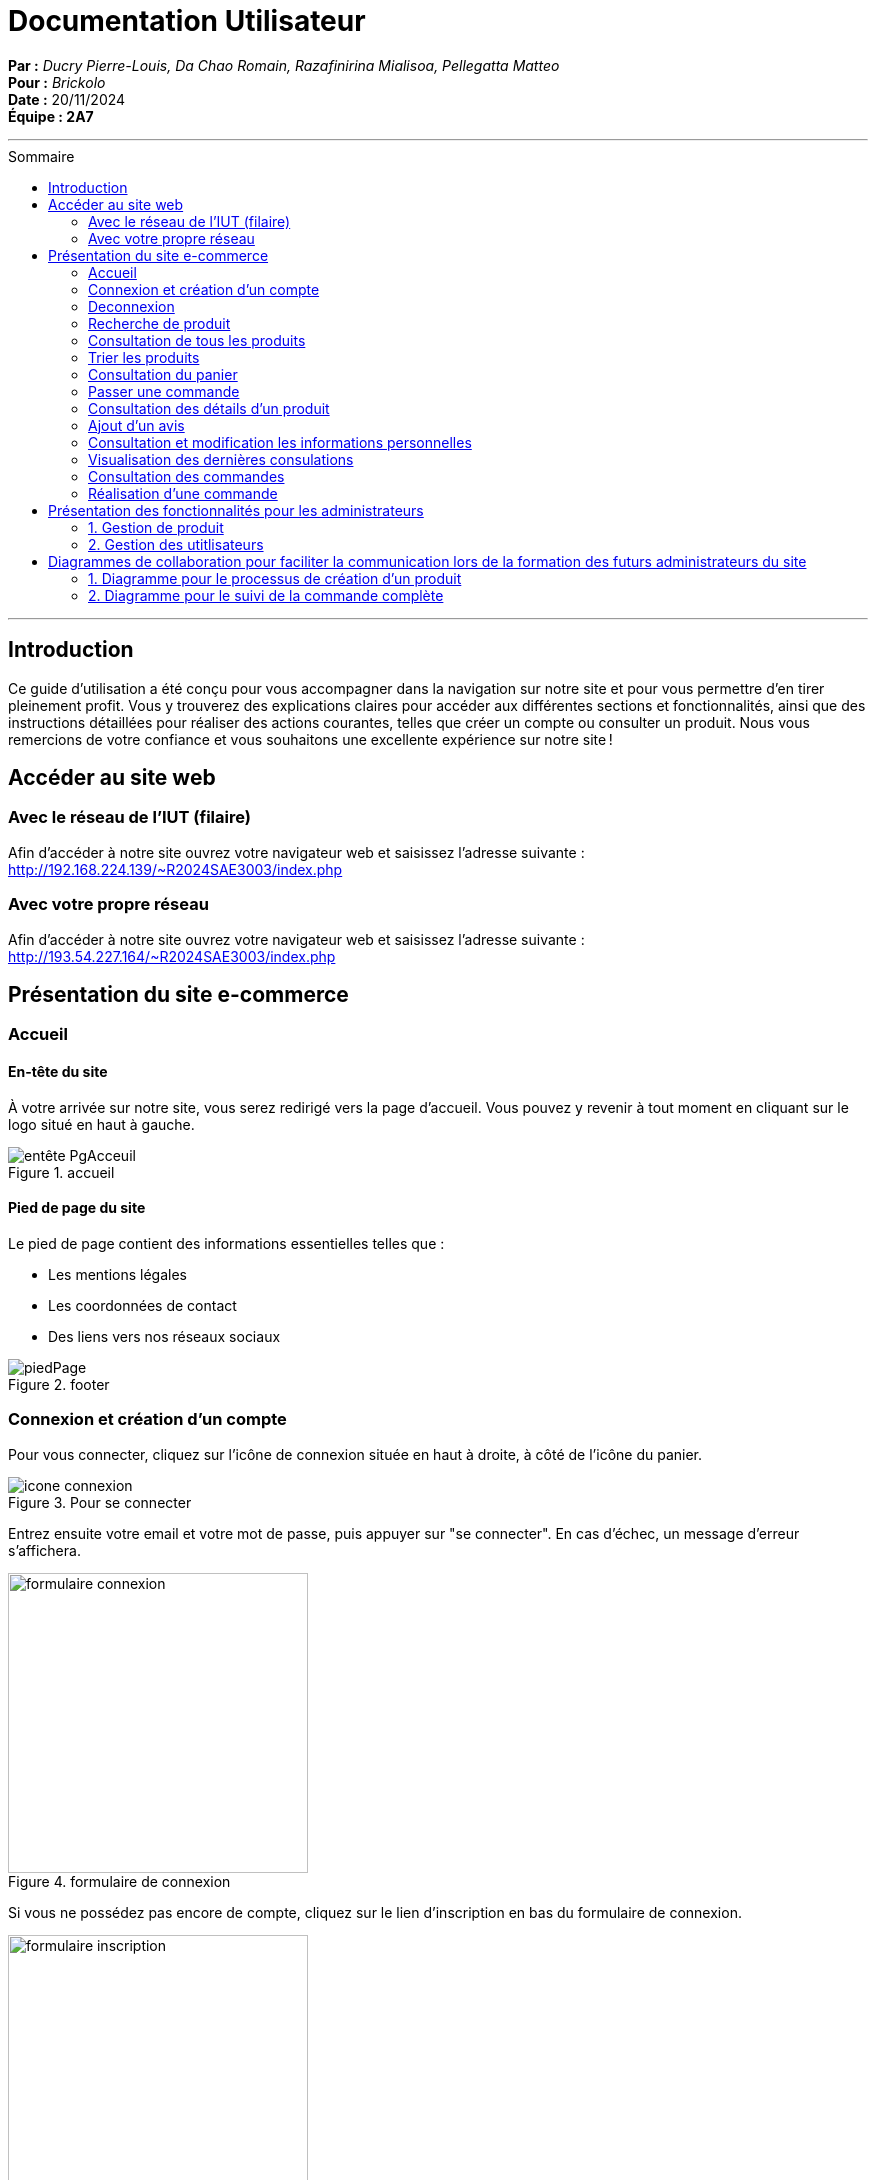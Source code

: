
= Documentation Utilisateur
:toc-title: Sommaire
:toc: macro

*Par :* _Ducry Pierre-Louis, Da Chao Romain, Razafinirina Mialisoa, Pellegatta Matteo_ +
*Pour :* _Brickolo_ +
*Date :* 20/11/2024 +
*Équipe : 2A7* 

---
toc::[]
---

== Introduction
Ce guide d’utilisation a été conçu pour vous accompagner dans la navigation sur notre site et pour vous permettre d’en tirer pleinement profit. Vous y trouverez des explications claires pour accéder aux différentes sections et fonctionnalités, ainsi que des instructions détaillées pour réaliser des actions courantes, telles que créer un compte ou consulter un produit. Nous vous remercions de votre confiance et vous souhaitons une excellente expérience sur notre site !

== Accéder au site web

=== Avec le réseau de l'IUT (filaire)
Afin d'accéder à notre site ouvrez votre navigateur web et saisissez l'adresse suivante : http://192.168.224.139/~R2024SAE3003/index.php

=== Avec votre propre réseau

Afin d'accéder à notre site ouvrez votre navigateur web et saisissez l'adresse suivante : http://193.54.227.164/~R2024SAE3003/index.php

== Présentation du site e-commerce 

=== Accueil

==== En-tête du site 

À votre arrivée sur notre site, vous serez redirigé vers la page d'accueil. Vous pouvez y revenir à tout moment en cliquant sur le logo situé en haut à gauche.

image::../images/entête_PgAcceuil.png[title = "accueil"]

==== Pied de page du site

Le pied de page contient des informations essentielles telles que :

* Les mentions légales
* Les coordonnées de contact
* Des liens vers nos réseaux sociaux

image::../images/piedPage.png[title = "footer"]

=== Connexion et création d'un compte
Pour vous connecter, cliquez sur l’icône de connexion située en haut à droite, à côté de l’icône du panier.

image::../images/icone_connexion.png[title = "Pour se connecter"]

Entrez ensuite votre email et votre mot de passe, puis appuyer sur "se connecter". En cas d'échec, un message d'erreur s'affichera.

image::../images/formulaire_connexion.png[title = "formulaire de connexion", width=300]

Si vous ne possédez pas encore de compte, cliquez sur le lien d'inscription en bas du formulaire de connexion.

image::../images/formulaire_inscription.png[title = "creation de compte", width=300] 

Après avoir rempli le formulaire avec vos informations personnelles, cliquez sur "s'incrire". Une fois votre compte créé avec succès, vous serez redirigé vers la page de connexion.

Option supplémentaire : activez "Se souvenir de moi" pour rester connecté en cochant la case correspondante. 

image::../images/se_souvenir_de_moi.png[title = "se souvenir de moi", width=300]

=== Deconnexion
Pour vous déconnecter, cliquez sur l'icône de déconnexion en haut à droite, à côté de l’icône de connexion.

image::../images/deconnexion.png[title = "deconnexion"]

=== Recherche de produit 

Pour rechercher un produit, il vous suffit de cliquer sur la barre de recherche au milieu l'entête et de saisir le nom du produit que vous souhaitez trouver. 

image::../images/barre_recherche.png[title = "rechercher un produit"]

=== Consultation de tous les produits 
Pour afficher tous les produits disponibles, cliquez sur le bouton Catalogue situé à côté du logo de l’entreprise.
Cela vous redirigera sur une nouvelle page dans laquelle vous pourrez observer les divers produits disponibles.

image::../images/bouton_catalogue.png[title = "pour accéder aux produits"]

image::../images/affichage_produit.png[title = "Catalogue"]

=== Trier les produits
Les produits peuvent être triés selon plusieurs critères :

* Catégorie
* Nom de l’article
* Fourchette de prix
* Poids, dimensions
* Tranche d’âge, couleur
* Prix (croissant ou décroissant)

Pour afficher que les nouveaux produits, l'utilisateur doit cocher sur "Nouveauté". 

image::../images/trier.png[title = "trier",  width= 800]

=== Consultation du panier

Pour accéder à votre panier, cliquez sur l'icône panier en haut à droite de la page.

image::../images/icone_panier.png[title = "icône panier"]

Dans votre panier, vous pourriez modifier la quantité des produits, supprimer des produits et choisir le mode de livraison. L'option d'emballage cadeau est aussi disponible pour l'utilisateur. 

image::../images/affichage_panier.png[title = "panier"]

=== Passer une commande 
Pour passer une commande, accédez à votre panier et cliquez sur le bouton "Passer la commande" situé en bas de la page.

image::../images/passer_commande.png[title = "bouton pour passer la commande"]

Remplissez ensuite les informations nécessaires et cliquez sur "Confirmer la commande".

image::../images/commande.png[title = "Page commande"]

Une fois la commande validée, un message de confirmation s’affichera.

image::../images/commande_passé.png[title = "commande réussie"]

=== Consultation des détails d'un produit 

Pour consulter les détails d’un produit, cliquez sur le bouton "Détails" sous l’image de l’article souhaité.

image::../images/bouton_détail.png[title = "bouton détail d'un produit", width= 300] 

Cela vous redirigera vers une nouvelle page où vous pourrez consulter tous les détails du produit sélectionné, tels que : le prix, la description, les couleurs disponibles, le poids, les dimensions, la tranche d’âge recommandée et le nombre d’unités en stock.

image::../images/detail_produit.png[title = "détails d'un produit", width= 500]

=== Ajout d'un avis
=== Consultation et modification les informations personnelles
=== Visualisation des dernières consulations 
=== Consultation des commandes 
=== Réalisation d'une commande

== Présentation des fonctionnalités pour les administrateurs 
=== 1. Gestion de produit 
==== Ajouter un produit 
==== Modifier un produit 
==== Supprimer un produit 

=== 2. Gestion des utitlisateurs 
==== Ajouter un utilisateur  
==== Modifier un utilisateur
==== Supprimer un utilisateur

== Diagrammes de collaboration pour faciliter la communication lors de la formation des futurs administrateurs du site 

=== 1. Diagramme pour le processus de création d’un produit


image::../images/BPMN-AjoutProd.png[title = "Processus d'ajout de produit"]

=== 2. Diagramme pour le suivi de la commande complète 

image::../images/BPMN-SuiviCommande.png[title = "Processus de suivi de commande"]


